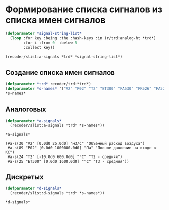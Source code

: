 * Формирование списка сигналов из списка имен сигналов
#+BEGIN_SRC lisp :exports code
  (defparameter *signal-string-list*
    (loop :for key :being :the :hash-keys :in (r/trd:analog-ht *trd*)
          :for i :from 0  :below 5
          :collect key))

  (recoder/slist:a-signals *trd* *signal-string-list*)
#+END_SRC

** Создание списка имен сигналов
#+name: s-names
#+begin_src lisp :exports code
  (defparameter *trd* recoder/trd:*trd*)
  (defparameter *s-names* '("V2" "P02" "T2" "ET300" "FA530" "FK526" "FA526" "FA566" "KAZNA-SCHO"))
  ,*s-names*
#+end_src

** Аналоговых
#+name: a-signals    
#+begin_src lisp :var s-names=s-names :exports both
  (defparameter *a-signals*
    (recoder/slist:a-signals *trd* *s-names*))

  ,*a-signals*
#+end_src

#+RESULTS: a-signals
: (#a-s(30 "V2" [0.0d0 25.0d0] "м3/с" "Объемный расход воздуха")
:  #a-s(89 "P02" [0.0d0 1000000.0d0] "Па" "Полное давление на входе в КС")
:  #a-s(24 "T2" [-10.0d0 600.0d0] "°C" "Т2 - средняя")
:  #a-s(25 "ET300" [0.0d0 1600.0d0] "°C" "Т3 - средняя"))

** Дискретых
#+name: d-signals    
#+begin_src lisp :var s-names=s-names :exports code
  (defparameter *d-signals*
    (recoder/slist:d-signals *trd* *s-names*))

  ,*d-signals*
#+end_src
